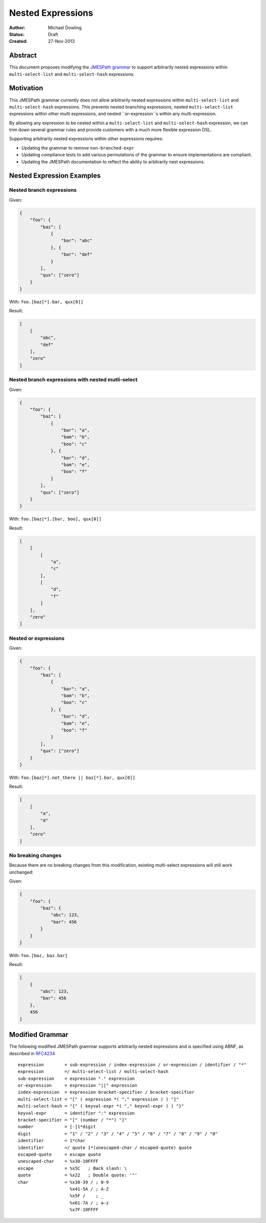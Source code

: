 ==================
Nested Expressions
==================

:Author: Michael Dowling
:Status: Draft
:Created: 27-Nov-2013

Abstract
========

This document proposes modifying the `JMESPath grammar <http://jmespath.readthedocs.org/en/latest/specification.html#grammar>`_ 
to support arbitrarily nested expressions within ``multi-select-list`` and 
``multi-select-hash`` expressions.

Motivation
==========

This JMESPath grammar currently does not allow arbitrarily nested expressions
within ``multi-select-list`` and ``multi-select-hash`` expressions. This 
prevents nested branching expressions, nested ``multi-select-list`` expressions 
within other multi expressions, and nested ``or-expression``s within any 
multi-expression.

By allowing any expression to be nested within a ``multi-select-list`` and
``multi-select-hash`` expression, we can trim down several grammar rules and 
provide customers with a much more flexible expression DSL.

Supporting arbitrarily nested expressions within other expressions requires:

* Updating the grammar to remove ``non-branched-expr``
* Updating compliance tests to add various permutations of the grammar to 
  ensure implementations are compliant.
* Updating the JMESPath documentation to reflect the ability to arbitrarily 
  nest expressions.

Nested Expression Examples
==========================

Nested branch expressions
-------------------------

Given:

.. code-block:: json

    {
        "foo": {
            "baz": [
                {
                    "bar": "abc"
                }, {
                    "bar": "def"
                }
            ],
            "qux": ["zero"]
        }
    }

With: ``foo.[baz[*].bar, qux[0]]``

Result:

.. code-block:: json

    [
        [
            "abc",
            "def"
        ],
        "zero"
    ]

Nested branch expressions with nested mutli-select
--------------------------------------------------

Given:

.. code-block:: json

    {
        "foo": {
            "baz": [
                {
                    "bar": "a",
                    "bam": "b",
                    "boo": "c"
                }, {
                    "bar": "d",
                    "bam": "e",
                    "boo": "f"
                }
            ],
            "qux": ["zero"]
        }
    }

With: ``foo.[baz[*].[bar, boo], qux[0]]``

Result:

.. code-block:: json

    [
        [
            [
                "a",
                "c"
            ],
            [
                "d",
                "f"
            ]
        ],
        "zero"
    ]

Nested or expressions
---------------------

Given:

.. code-block:: json

    {
        "foo": {
            "baz": [
                {
                    "bar": "a",
                    "bam": "b",
                    "boo": "c"
                }, {
                    "bar": "d",
                    "bam": "e",
                    "boo": "f"
                }
            ],
            "qux": ["zero"]
        }
    }

With: ``foo.[baz[*].not_there || baz[*].bar, qux[0]]``

Result:

.. code-block:: json

    [
        [
            "a",
            "d"
        ],
        "zero"
    ]

No breaking changes
-------------------

Because there are no breaking changes from this modification, existing 
multi-select expressions will still work unchanged:

Given:

.. code-block:: json

    {
        "foo": {
            "baz": {
                "abc": 123,
                "bar": 456 
            }
        }
    }

With: ``foo.[baz, baz.bar]``

Result:

.. code-block:: json

    [
        {
            "abc": 123,
            "bar": 456
        },
        456
    ]

Modified Grammar
================

The following modified JMESPath grammar supports arbitrarily nested expressions 
and is specified using ABNF, as described in `RFC4234`_

::

    expression        = sub-expression / index-expression / or-expression / identifier / "*"
    expression        =/ multi-select-list / multi-select-hash
    sub-expression    = expression "." expression
    or-expression     = expression "||" expression
    index-expression  = expression bracket-specifier / bracket-specifier
    multi-select-list = "[" ( expression *( "," expression ) ) "]"
    multi-select-hash = "{" ( keyval-expr *( "," keyval-expr ) ) "}"
    keyval-expr       = identifier ":" expression
    bracket-specifier = "[" (number / "*") "]"
    number            = [-]1*digit
    digit             = "1" / "2" / "3" / "4" / "5" / "6" / "7" / "8" / "9" / "0"
    identifier        = 1*char
    identifier        =/ quote 1*(unescaped-char / escaped-quote) quote
    escaped-quote     = escape quote
    unescaped-char    = %x30-10FFFF
    escape            = %x5C   ; Back slash: \
    quote             = %x22   ; Double quote: '"'
    char              = %x30-39 / ; 0-9
                        %x41-5A / ; A-Z
                        %x5F /    ; _
                        %x61-7A / ; a-z
                        %x7F-10FFFF
    
.. _RFC4234: http://tools.ietf.org/html/rfc4234